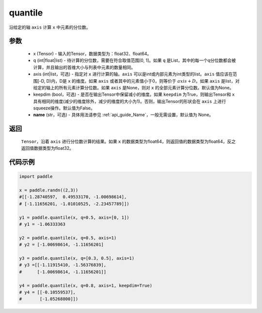 .. _cn_api_tensor_cn_quantile:

quantile
-------------------------------

.. py:function:: paddle.quantile(x, q, axis=None, keepdim=False, name=None)

沿给定的轴 ``axis`` 计算 ``x`` 中元素的分位数。

参数
::::::::::
   - x (Tensor) - 输入的Tensor，数据类型为：float32、float64。
   - q (int|float|list) - 待计算的分位数，需要在符合取值范围[0, 1]。如果 ``q`` 是List，其中的每一个q分位数都会被计算，并且输出的首维大小与列表中元素的数量相同。
   - axis (int|list，可选) - 指定对 ``x`` 进行计算的轴。``axis`` 可以是int或内部元素为int类型的list。``axis`` 值应该在范围[-D, D)内，D是 ``x`` 的维度。如果 ``axis`` 或者其中的元素值小于0，则等价于 :math:`axis + D`。如果 ``axis`` 是list，对给定的轴上的所有元素计算分位数。如果 ``axis`` 是None，则对 ``x`` 的全部元素计算分位数。默认值为None。
   - keepdim (bool，可选) - 是否在输出Tensor中保留减小的维度。如果 ``keepdim`` 为True，则输出Tensor和 ``x`` 具有相同的维度(减少的维度除外，减少的维度的大小为1)。否则，输出Tensor的形状会在 ``axis`` 上进行squeeze操作。默认值为False。
   - **name** (str，可选) - 具体用法请参见  :ref:`api_guide_Name`，一般无需设置，默认值为 None。

返回
::::::::::
    ``Tensor``，沿着 ``axis`` 进行分位数计算的结果。如果 ``x`` 的数据类型为float64，则返回值的数据类型为float64，反之返回值数据类型为float32。

代码示例
::::::::::

.. code-block:: python

    import paddle

    x = paddle.randn((2,3))
    #[[-1.28740597,  0.49533170, -1.00698614],
    # [-1.11656201, -1.01010525, -2.23457789]])

    y1 = paddle.quantile(x, q=0.5, axis=[0, 1])
    # y1 = -1.06333363

    y2 = paddle.quantile(x, q=0.5, axis=1)
    # y2 = [-1.00698614, -1.11656201]

    y3 = paddle.quantile(x, q=[0.3, 0.5], axis=1)
    # y3 =[[-1.11915410, -1.56376839],
    #      [-1.00698614, -1.11656201]]

    y4 = paddle.quantile(x, q=0.8, axis=1, keepdim=True)
    # y4 = [[-0.10559537],
    #       [-1.05268800]])
